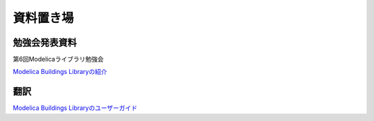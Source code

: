 資料置き場
=============================

勉強会発表資料
-----------------------------
第6回Modelicaライブラリ勉強会

`Modelica Buildings Libraryの紹介 <https://github.com/kinonotofu/tofulog/raw/master/document/20181124MBL_introduction.pptx>`_ 

翻訳
-----------------------------
`Modelica Buildings Libraryのユーザーガイド <https://github.com/kinonotofu/Buildings-UG-ja/releases/download/v1.0/Buildings-UG-ja-v1.0.pdf>`_ 
